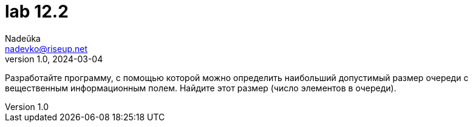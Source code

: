 = lab 12.2
Nadeŭka <nadevko@riseup.net>
v1.0, 2024-03-04

Разработайте программу, с помощью которой можно определить наибольший допустимый
размер очереди с вещественным информационным полем. Найдите этот размер (число
элементов в очереди).
